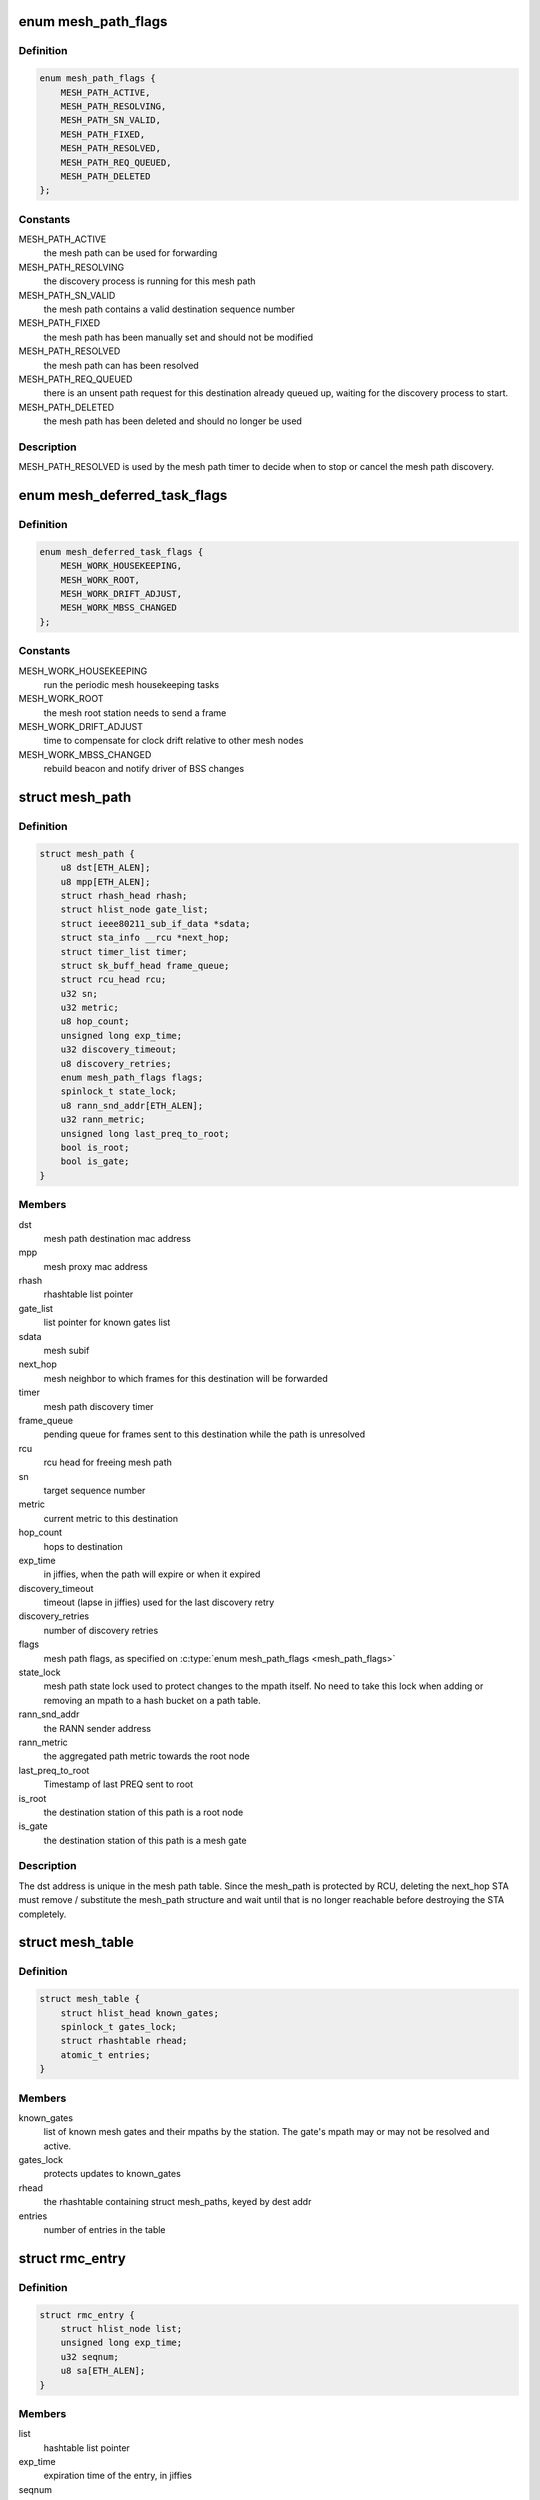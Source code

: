 .. -*- coding: utf-8; mode: rst -*-
.. src-file: net/mac80211/mesh.h

.. _`mesh_path_flags`:

enum mesh_path_flags
====================

.. c:type:: enum mesh_path_flags

    mac80211 mesh path flags

.. _`mesh_path_flags.definition`:

Definition
----------

.. code-block:: c

    enum mesh_path_flags {
        MESH_PATH_ACTIVE,
        MESH_PATH_RESOLVING,
        MESH_PATH_SN_VALID,
        MESH_PATH_FIXED,
        MESH_PATH_RESOLVED,
        MESH_PATH_REQ_QUEUED,
        MESH_PATH_DELETED
    };

.. _`mesh_path_flags.constants`:

Constants
---------

MESH_PATH_ACTIVE
    the mesh path can be used for forwarding

MESH_PATH_RESOLVING
    the discovery process is running for this mesh path

MESH_PATH_SN_VALID
    the mesh path contains a valid destination sequence
    number

MESH_PATH_FIXED
    the mesh path has been manually set and should not be
    modified

MESH_PATH_RESOLVED
    the mesh path can has been resolved

MESH_PATH_REQ_QUEUED
    there is an unsent path request for this destination
    already queued up, waiting for the discovery process to start.

MESH_PATH_DELETED
    the mesh path has been deleted and should no longer
    be used

.. _`mesh_path_flags.description`:

Description
-----------

MESH_PATH_RESOLVED is used by the mesh path timer to
decide when to stop or cancel the mesh path discovery.

.. _`mesh_deferred_task_flags`:

enum mesh_deferred_task_flags
=============================

.. c:type:: enum mesh_deferred_task_flags

    mac80211 mesh deferred tasks

.. _`mesh_deferred_task_flags.definition`:

Definition
----------

.. code-block:: c

    enum mesh_deferred_task_flags {
        MESH_WORK_HOUSEKEEPING,
        MESH_WORK_ROOT,
        MESH_WORK_DRIFT_ADJUST,
        MESH_WORK_MBSS_CHANGED
    };

.. _`mesh_deferred_task_flags.constants`:

Constants
---------

MESH_WORK_HOUSEKEEPING
    run the periodic mesh housekeeping tasks

MESH_WORK_ROOT
    the mesh root station needs to send a frame

MESH_WORK_DRIFT_ADJUST
    time to compensate for clock drift relative to other
    mesh nodes

MESH_WORK_MBSS_CHANGED
    rebuild beacon and notify driver of BSS changes

.. _`mesh_path`:

struct mesh_path
================

.. c:type:: struct mesh_path

    mac80211 mesh path structure

.. _`mesh_path.definition`:

Definition
----------

.. code-block:: c

    struct mesh_path {
        u8 dst[ETH_ALEN];
        u8 mpp[ETH_ALEN];
        struct rhash_head rhash;
        struct hlist_node gate_list;
        struct ieee80211_sub_if_data *sdata;
        struct sta_info __rcu *next_hop;
        struct timer_list timer;
        struct sk_buff_head frame_queue;
        struct rcu_head rcu;
        u32 sn;
        u32 metric;
        u8 hop_count;
        unsigned long exp_time;
        u32 discovery_timeout;
        u8 discovery_retries;
        enum mesh_path_flags flags;
        spinlock_t state_lock;
        u8 rann_snd_addr[ETH_ALEN];
        u32 rann_metric;
        unsigned long last_preq_to_root;
        bool is_root;
        bool is_gate;
    }

.. _`mesh_path.members`:

Members
-------

dst
    mesh path destination mac address

mpp
    mesh proxy mac address

rhash
    rhashtable list pointer

gate_list
    list pointer for known gates list

sdata
    mesh subif

next_hop
    mesh neighbor to which frames for this destination will be
    forwarded

timer
    mesh path discovery timer

frame_queue
    pending queue for frames sent to this destination while the
    path is unresolved

rcu
    rcu head for freeing mesh path

sn
    target sequence number

metric
    current metric to this destination

hop_count
    hops to destination

exp_time
    in jiffies, when the path will expire or when it expired

discovery_timeout
    timeout (lapse in jiffies) used for the last discovery
    retry

discovery_retries
    number of discovery retries

flags
    mesh path flags, as specified on \ :c:type:`enum mesh_path_flags <mesh_path_flags>`\ 

state_lock
    mesh path state lock used to protect changes to the
    mpath itself.  No need to take this lock when adding or removing
    an mpath to a hash bucket on a path table.

rann_snd_addr
    the RANN sender address

rann_metric
    the aggregated path metric towards the root node

last_preq_to_root
    Timestamp of last PREQ sent to root

is_root
    the destination station of this path is a root node

is_gate
    the destination station of this path is a mesh gate

.. _`mesh_path.description`:

Description
-----------


The dst address is unique in the mesh path table. Since the mesh_path is
protected by RCU, deleting the next_hop STA must remove / substitute the
mesh_path structure and wait until that is no longer reachable before
destroying the STA completely.

.. _`mesh_table`:

struct mesh_table
=================

.. c:type:: struct mesh_table


.. _`mesh_table.definition`:

Definition
----------

.. code-block:: c

    struct mesh_table {
        struct hlist_head known_gates;
        spinlock_t gates_lock;
        struct rhashtable rhead;
        atomic_t entries;
    }

.. _`mesh_table.members`:

Members
-------

known_gates
    list of known mesh gates and their mpaths by the station. The
    gate's mpath may or may not be resolved and active.

gates_lock
    protects updates to known_gates

rhead
    the rhashtable containing struct mesh_paths, keyed by dest addr

entries
    number of entries in the table

.. _`rmc_entry`:

struct rmc_entry
================

.. c:type:: struct rmc_entry

    entry in the Recent Multicast Cache

.. _`rmc_entry.definition`:

Definition
----------

.. code-block:: c

    struct rmc_entry {
        struct hlist_node list;
        unsigned long exp_time;
        u32 seqnum;
        u8 sa[ETH_ALEN];
    }

.. _`rmc_entry.members`:

Members
-------

list
    hashtable list pointer

exp_time
    expiration time of the entry, in jiffies

seqnum
    mesh sequence number of the frame

sa
    source address of the frame

.. _`rmc_entry.description`:

Description
-----------

The Recent Multicast Cache keeps track of the latest multicast frames that
have been received by a mesh interface and discards received multicast frames
that are found in the cache.

.. This file was automatic generated / don't edit.

